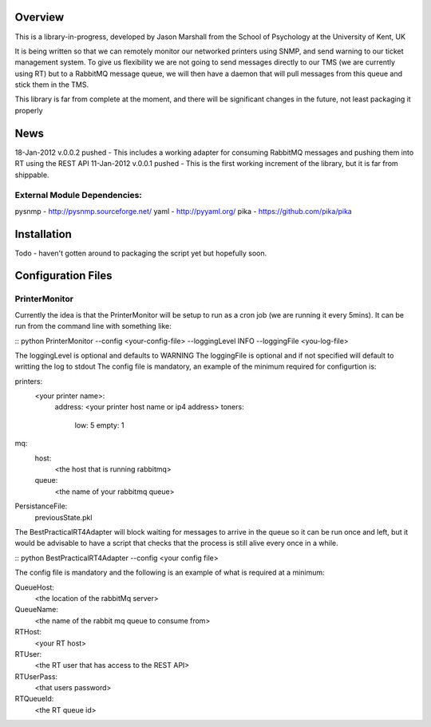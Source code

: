 Overview
========

This is a library-in-progress, developed by Jason Marshall from the School of Psychology at the University of Kent, UK

It is being written so that we can remotely monitor our networked printers using SNMP, and send warning to our ticket management system.
To give us flexibility we are not going to send messages directly to our TMS (we are currently using RT) but to a RabbitMQ message queue,
we will then have a daemon that will pull messages from this queue and stick them in the TMS.

This library is far from complete at the moment, and there will be significant changes in the future, not least packaging it properly

News
====

18-Jan-2012 v.0.0.2 pushed - This includes a working adapter for consuming RabbitMQ messages and pushing them into RT using the REST API
11-Jan-2012 v.0.0.1 pushed - This is the first working increment of the library, but it is far from shippable.

External Module Dependencies:
-----------------------------
pysnmp - http://pysnmp.sourceforge.net/
yaml - http://pyyaml.org/
pika - https://github.com/pika/pika


Installation
============

Todo - haven't gotten around to packaging the script yet but hopefully soon.

Configuration Files
===================

PrinterMonitor
--------------

Currently the idea is that the PrinterMonitor will be setup to run as a cron job (we are running it every 5mins). It can be run from the 
command line with something like:

::
python PrinterMonitor --config <your-config-file> --loggingLevel INFO --loggingFile <you-log-file>

The loggingLevel is optional and defaults to WARNING
The loggingFile is optional and if not specified will default to writting the log to stdout
The config file is mandatory, an example of the minimum required for configurtion is:

printers:
    <your printer name>:
        address: <your printer host name or ip4 address>
        toners:
            low: 5
            empty: 1
mq:
    host:
        <the host that is running rabbitmq>
    queue:
        <the name of your rabbitmq queue>
PersistanceFile:
    previousState.pkl       
The BestPracticalRT4Adapter will block waiting for messages to arrive in the queue so it can be run once and left, but it would be advisable to have a 
script that checks that the process is still alive every once in a while.

::
python BestPracticalRT4Adapter --config <your config file>

The config file is mandatory and the following is an example of what is required at a minimum:

QueueHost:
    <the location of the rabbitMq server>
QueueName:
    <the name of the rabbit mq queue to consume from>
RTHost:
    <your RT host>
RTUser:
    <the RT user that has access to the REST API>
RTUserPass:
    <that users password>
RTQueueId:
    <the RT queue id>


